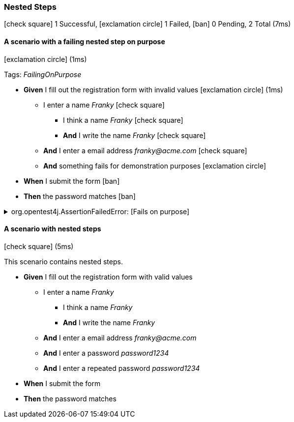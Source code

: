 === Nested Steps

icon:check-square[role=green] 1 Successful, icon:exclamation-circle[role=red] 1 Failed, icon:ban[role=silver] 0 Pending, 2 Total (7ms)

// tag::scenario-failed[]

==== A scenario with a failing nested step on purpose

icon:exclamation-circle[role=red] (1ms)

Tags: _FailingOnPurpose_

[unstyled.jg-step-list]
* [.jg-intro-word]*Given* I fill out the registration form with invalid values icon:exclamation-circle[role=red] (1ms)

** I enter a name [.jg-argument]_Franky_ icon:check-square[role=green]

*** I think a name [.jg-argument]_Franky_ icon:check-square[role=green]

*** [.jg-intro-word]*And* I write the name [.jg-argument]_Franky_ icon:check-square[role=green]

** [.jg-intro-word]*And* I enter a email address [.jg-argument]_franky@acme.com_ icon:check-square[role=green]

** [.jg-intro-word]*And* something fails for demonstration purposes icon:exclamation-circle[role=red]

* [.jg-intro-word]*When* I submit the form icon:ban[role=silver]

* [.jg-intro-word]*Then* the password matches icon:ban[role=silver]

.org.opentest4j.AssertionFailedError: [Fails on purpose] 
[.jg-exception%collapsible]
====
Expecting value to be false but was true

....
java.base/jdk.internal.reflect.NativeConstructorAccessorImpl.newInstance0(Native Method)
java.base/jdk.internal.reflect.NativeConstructorAccessorImpl.newInstance(NativeConstructorAccessorImpl.java:62)
java.base/jdk.internal.reflect.DelegatingConstructorAccessorImpl.newInstance(DelegatingConstructorAccessorImpl.java:45)
com.tngtech.jgiven.examples.nested.NestedStepsTest$NestedStage.something_fails_for_demonstration_purposes(NestedStepsTest.java:72)
com.tngtech.jgiven.examples.nested.NestedStepsTest$NestedStage$ByteBuddy$LmQRfnWy.something_fails_for_demonstration_purposes$accessor$Zj6zME7c(Unknown Source)
com.tngtech.jgiven.examples.nested.NestedStepsTest$NestedStage$ByteBuddy$LmQRfnWy$auxiliary$YA6YRU7S.call(Unknown Source)
com.tngtech.jgiven.examples.nested.NestedStepsTest$NestedStage$ByteBuddy$LmQRfnWy.something_fails_for_demonstration_purposes(Unknown Source)
com.tngtech.jgiven.examples.nested.NestedStepsTest$NestedStage.I_fill_out_the_registration_form_with_invalid_values(NestedStepsTest.java:67)
com.tngtech.jgiven.examples.nested.NestedStepsTest$NestedStage$ByteBuddy$LmQRfnWy.I_fill_out_the_registration_form_with_invalid_values$accessor$Zj6zME7c(Unknown Source)
com.tngtech.jgiven.examples.nested.NestedStepsTest$NestedStage$ByteBuddy$LmQRfnWy$auxiliary$rAwdzEwx.call(Unknown Source)
com.tngtech.jgiven.examples.nested.NestedStepsTest$NestedStage$ByteBuddy$LmQRfnWy.I_fill_out_the_registration_form_with_invalid_values(Unknown Source)
com.tngtech.jgiven.examples.nested.NestedStepsTest.a_scenario_with_a_failing_nested_step_on_purpose(NestedStepsTest.java:32)
java.base/jdk.internal.reflect.NativeMethodAccessorImpl.invoke0(Native Method)
java.base/jdk.internal.reflect.NativeMethodAccessorImpl.invoke(NativeMethodAccessorImpl.java:62)
java.base/jdk.internal.reflect.DelegatingMethodAccessorImpl.invoke(DelegatingMethodAccessorImpl.java:43)
org.junit.runners.model.FrameworkMethod$1.runReflectiveCall(FrameworkMethod.java:59)
org.junit.internal.runners.model.ReflectiveCallable.run(ReflectiveCallable.java:12)
org.junit.runners.model.FrameworkMethod.invokeExplosively(FrameworkMethod.java:56)
org.junit.internal.runners.statements.InvokeMethod.evaluate(InvokeMethod.java:17)
com.tngtech.jgiven.junit.JGivenMethodRule$1.evaluate(JGivenMethodRule.java:73)
org.junit.runners.ParentRunner$3.evaluate(ParentRunner.java:306)
org.junit.runners.BlockJUnit4ClassRunner$1.evaluate(BlockJUnit4ClassRunner.java:100)
org.junit.runners.ParentRunner.runLeaf(ParentRunner.java:366)
org.junit.runners.BlockJUnit4ClassRunner.runChild(BlockJUnit4ClassRunner.java:103)
org.junit.runners.BlockJUnit4ClassRunner.runChild(BlockJUnit4ClassRunner.java:63)
org.junit.runners.ParentRunner$4.run(ParentRunner.java:331)
org.junit.runners.ParentRunner$1.schedule(ParentRunner.java:79)
org.junit.runners.ParentRunner.runChildren(ParentRunner.java:329)
org.junit.runners.ParentRunner.access$100(ParentRunner.java:66)
org.junit.runners.ParentRunner$2.evaluate(ParentRunner.java:293)
org.junit.rules.TestWatcher$1.evaluate(TestWatcher.java:61)
org.junit.rules.RunRules.evaluate(RunRules.java:20)
org.junit.runners.ParentRunner$3.evaluate(ParentRunner.java:306)
org.junit.runners.ParentRunner.run(ParentRunner.java:413)
org.gradle.api.internal.tasks.testing.junit.JUnitTestClassExecutor.runTestClass(JUnitTestClassExecutor.java:108)
org.gradle.api.internal.tasks.testing.junit.JUnitTestClassExecutor.execute(JUnitTestClassExecutor.java:58)
org.gradle.api.internal.tasks.testing.junit.JUnitTestClassExecutor.execute(JUnitTestClassExecutor.java:40)
org.gradle.api.internal.tasks.testing.junit.AbstractJUnitTestClassProcessor.processTestClass(AbstractJUnitTestClassProcessor.java:60)
org.gradle.api.internal.tasks.testing.SuiteTestClassProcessor.processTestClass(SuiteTestClassProcessor.java:52)
java.base/jdk.internal.reflect.NativeMethodAccessorImpl.invoke0(Native Method)
java.base/jdk.internal.reflect.NativeMethodAccessorImpl.invoke(NativeMethodAccessorImpl.java:62)
java.base/jdk.internal.reflect.DelegatingMethodAccessorImpl.invoke(DelegatingMethodAccessorImpl.java:43)
org.gradle.internal.dispatch.ReflectionDispatch.dispatch(ReflectionDispatch.java:36)
org.gradle.internal.dispatch.ReflectionDispatch.dispatch(ReflectionDispatch.java:24)
org.gradle.internal.dispatch.ContextClassLoaderDispatch.dispatch(ContextClassLoaderDispatch.java:33)
org.gradle.internal.dispatch.ProxyDispatchAdapter$DispatchingInvocationHandler.invoke(ProxyDispatchAdapter.java:94)
org.gradle.api.internal.tasks.testing.worker.TestWorker$2.run(TestWorker.java:176)
org.gradle.api.internal.tasks.testing.worker.TestWorker.executeAndMaintainThreadName(TestWorker.java:129)
org.gradle.api.internal.tasks.testing.worker.TestWorker.execute(TestWorker.java:100)
org.gradle.api.internal.tasks.testing.worker.TestWorker.execute(TestWorker.java:60)
org.gradle.process.internal.worker.child.ActionExecutionWorker.execute(ActionExecutionWorker.java:56)
org.gradle.process.internal.worker.child.SystemApplicationClassLoaderWorker.call(SystemApplicationClassLoaderWorker.java:113)
org.gradle.process.internal.worker.child.SystemApplicationClassLoaderWorker.call(SystemApplicationClassLoaderWorker.java:65)
worker.org.gradle.process.internal.worker.GradleWorkerMain.run(GradleWorkerMain.java:69)
worker.org.gradle.process.internal.worker.GradleWorkerMain.main(GradleWorkerMain.java:74)
....
====


// end::scenario-failed[]

// tag::scenario-successful[]

==== A scenario with nested steps

icon:check-square[role=green] (5ms)

+++This scenario contains nested steps.+++

[unstyled.jg-step-list]
* [.jg-intro-word]*Given* I fill out the registration form with valid values

** I enter a name [.jg-argument]_Franky_

*** I think a name [.jg-argument]_Franky_

*** [.jg-intro-word]*And* I write the name [.jg-argument]_Franky_

** [.jg-intro-word]*And* I enter a email address [.jg-argument]_franky@acme.com_

** [.jg-intro-word]*And* I enter a password [.jg-argument]_password1234_

** [.jg-intro-word]*And* I enter a repeated password [.jg-argument]_password1234_

* [.jg-intro-word]*When* I submit the form

* [.jg-intro-word]*Then* the password matches

// end::scenario-successful[]

